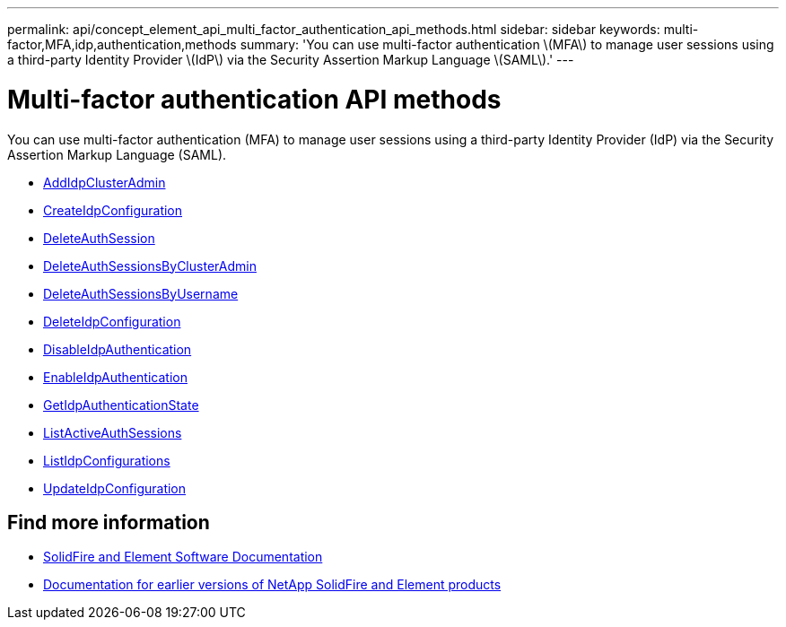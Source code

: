 ---
permalink: api/concept_element_api_multi_factor_authentication_api_methods.html
sidebar: sidebar
keywords: multi-factor,MFA,idp,authentication,methods
summary: 'You can use multi-factor authentication \(MFA\) to manage user sessions using a third-party Identity Provider \(IdP\) via the Security Assertion Markup Language \(SAML\).'
---

= Multi-factor authentication API methods
:icons: font
:imagesdir: ../media/

[.lead]
You can use multi-factor authentication (MFA) to manage user sessions using a third-party Identity Provider (IdP) via the Security Assertion Markup Language (SAML).

* xref:reference_element_api_addidpclusteradmin.adoc[AddIdpClusterAdmin]
* xref:reference_element_api_createidpconfiguration.adoc[CreateIdpConfiguration]
* xref:reference_element_api_deleteauthsession.adoc[DeleteAuthSession]
* xref:reference_element_api_deleteauthsessionsbyclusteradmin.adoc[DeleteAuthSessionsByClusterAdmin]
* xref:reference_element_api_deleteauthsessionsbyusername.adoc[DeleteAuthSessionsByUsername]
* xref:reference_element_api_deleteidpconfiguration.adoc[DeleteIdpConfiguration]
* xref:reference_element_api_disableidpauthentication.adoc[DisableIdpAuthentication]
* xref:reference_element_api_enableidpauthentication.adoc[EnableIdpAuthentication]
* xref:reference_element_api_getidpauthenticationstate.adoc[GetIdpAuthenticationState]
* xref:reference_element_api_listactiveauthsessions.adoc[ListActiveAuthSessions]
* xref:reference_element_api_listidpconfigurations.adoc[ListIdpConfigurations]
* xref:reference_element_api_updateidpconfiguration.adoc[UpdateIdpConfiguration]

== Find more information
* https://docs.netapp.com/us-en/element-software/index.html[SolidFire and Element Software Documentation]
* https://docs.netapp.com/sfe-122/topic/com.netapp.ndc.sfe-vers/GUID-B1944B0E-B335-4E0B-B9F1-E960BF32AE56.html[Documentation for earlier versions of NetApp SolidFire and Element products^]
